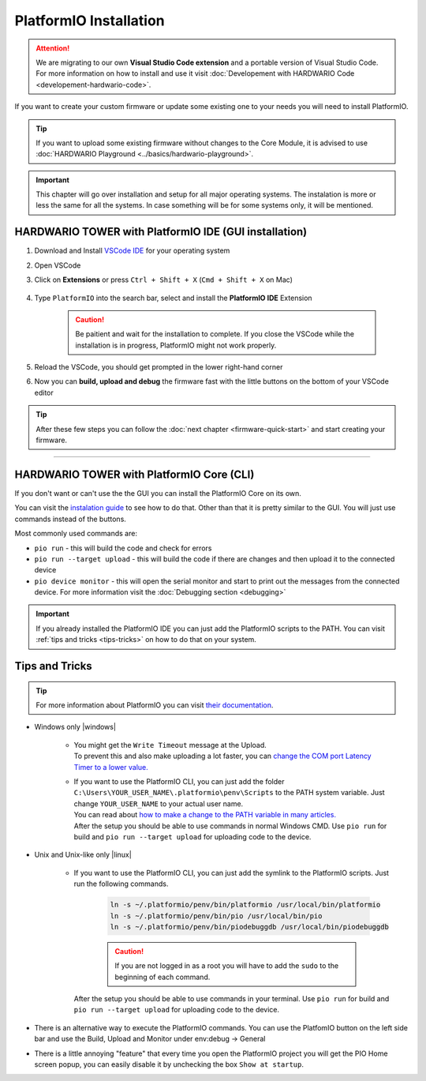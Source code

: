 #######################
PlatformIO Installation
#######################

.. attention::
    We are migrating to our own **Visual Studio Code extension** and a portable version of Visual Studio Code. For more information on how to install and use it visit
    :doc:`Developement with HARDWARIO Code <developement-hardwario-code>`.

If you want to create your custom firmware or update some existing one to your needs you will need to install PlatformIO.

.. tip::

    If you want to upload some existing firmware without changes to the Core Module,
    it is advised to use :doc:`HARDWARIO Playground <../basics/hardwario-playground>`.

.. important::

    This chapter will go over installation and setup for all major operating systems. The instalation is more or less the same for all the systems.
    In case something will be for some systems only, it will be mentioned.

******************************************************
HARDWARIO TOWER with PlatformIO IDE (GUI installation)
******************************************************

#. Download and Install `VSCode IDE <https://code.visualstudio.com/>`__ for your operating system
#. Open VSCode
#. Click on **Extensions** or press ``Ctrl + Shift + X`` (``Cmd + Shift + X`` on Mac)

    .. thumbnail:: ../_static/firmware/firmware-quick-start/vscode-extensions.png

#. Type ``PlatformIO`` into the search bar, select and install the **PlatformIO IDE** Extension

    .. caution::

        Be paitient and wait for the installation to complete. If you close the VSCode while the installation is in progress, PlatformIO might not work properly.

    .. thumbnail:: ../_static/firmware/firmware-quick-start/platformio-install.png

#. Reload the VSCode, you should get prompted in the lower right-hand corner
#. Now you can **build, upload and debug** the firmware fast with the little buttons on the bottom of your VSCode editor

    .. thumbnail:: ../_static/firmware/firmware-quick-start/vscode-platformio-buttons.png

.. tip::

    After these few steps you can follow the :doc:`next chapter <firmware-quick-start>` and start creating your firmware.

---------------------------------------------------------------------------------------------------

******************************************
HARDWARIO TOWER with PlatformIO Core (CLI)
******************************************

If you don't want or can't use the the GUI you can install the PlatformIO Core on its own.

You can visit the `instalation guide <https://docs.platformio.org/en/latest/core/installation.html#unix-and-unix-like>`_ to see how to do that.
Other than that it is pretty similar to the GUI. You will just use commands instead of the buttons.

Most commonly used commands are:

* ``pio run`` - this will build the code and check for errors
* ``pio run --target upload`` - this will build the code if there are changes and then upload it to the connected device
* ``pio device monitor`` - this will open the serial monitor and start to print out the messages from the connected device. For more information visit the :doc:`Debugging section <debugging>`

.. important::

    If you already installed the PlatformIO IDE you can just add the PlatformIO scripts to the PATH.
    You can visit :ref:`tips and tricks <tips-tricks>` on how to do that on your system.


.. _tips-tricks:

***************
Tips and Tricks
***************
.. tip::

    For more information about PlatformIO you can visit `their documentation <https://docs.platformio.org/en/latest/what-is-platformio.html>`_.

* Windows only |windows|

    *   | You might get the ``Write Timeout`` message at the Upload.
        | To prevent this and also make uploading a lot faster, you can `change the COM port Latency Timer to a lower value. <https://www.loadstarsensors.com/assets/manuals/html/how-to-set-latency-timer/latency-timer.html>`_
    *   | If you want to use the PlatformIO CLI, you can just add the folder ``C:\Users\YOUR_USER_NAME\.platformio\penv\Scripts`` to the PATH system variable. Just change ``YOUR_USER_NAME`` to your actual user name.
        | You can read about `how to make a change to the PATH variable in many articles. <https://www.architectryan.com/2018/03/17/add-to-the-path-on-windows-10/>`_
        | After the setup you should be able to use commands in normal Windows CMD. Use ``pio run`` for build and ``pio run --target upload`` for uploading code to the device.

* Unix and Unix-like only |linux|

    *   | If you want to use the PlatformIO CLI, you can just add the symlink to the PlatformIO scripts. Just run the following commands.

            .. code-block:: console

                ln -s ~/.platformio/penv/bin/platformio /usr/local/bin/platformio
                ln -s ~/.platformio/penv/bin/pio /usr/local/bin/pio
                ln -s ~/.platformio/penv/bin/piodebuggdb /usr/local/bin/piodebuggdb

            .. caution::

                If you are not logged in as a root you will have to add the ``sudo`` to the beginning of each command.

        | After the setup you should be able to use commands in your terminal. Use ``pio run`` for build and ``pio run --target upload`` for uploading code to the device.

* There is an alternative way to execute the PlatformIO commands. You can use the PlatfomIO button on the left side bar and use the Build, Upload and Monitor under env:debug -> General


* There is a little annoying "feature" that every time you open the PlatformIO project you will get the PIO Home screen popup, you can easily disable it by unchecking the box ``Show at startup``.

  .. thumbnail:: ../_static/firmware/firmware-quick-start/tips-and-tricks.png
    :width: 100%
